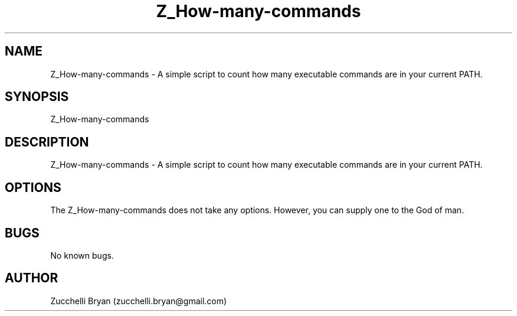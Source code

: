 .\" Manpage for Z_How-many-commands.
.\" Contact bryan.zucchellik@gmail.com to correct errors or typos.
.TH Z_How-many-commands 7 "06 Feb 2020" "ZaemonSH" "ZaemonSH customization"
.SH NAME
Z_How-many-commands \- A simple script to count how many executable commands are in your current PATH.
.SH SYNOPSIS
Z_How-many-commands
.SH DESCRIPTION
Z_How-many-commands \- A simple script to count how many executable commands are in your current PATH.
.SH OPTIONS
The Z_How-many-commands does not take any options.
However, you can supply one to the God of man.
.SH BUGS
No known bugs.
.SH AUTHOR
Zucchelli Bryan (zucchelli.bryan@gmail.com)
